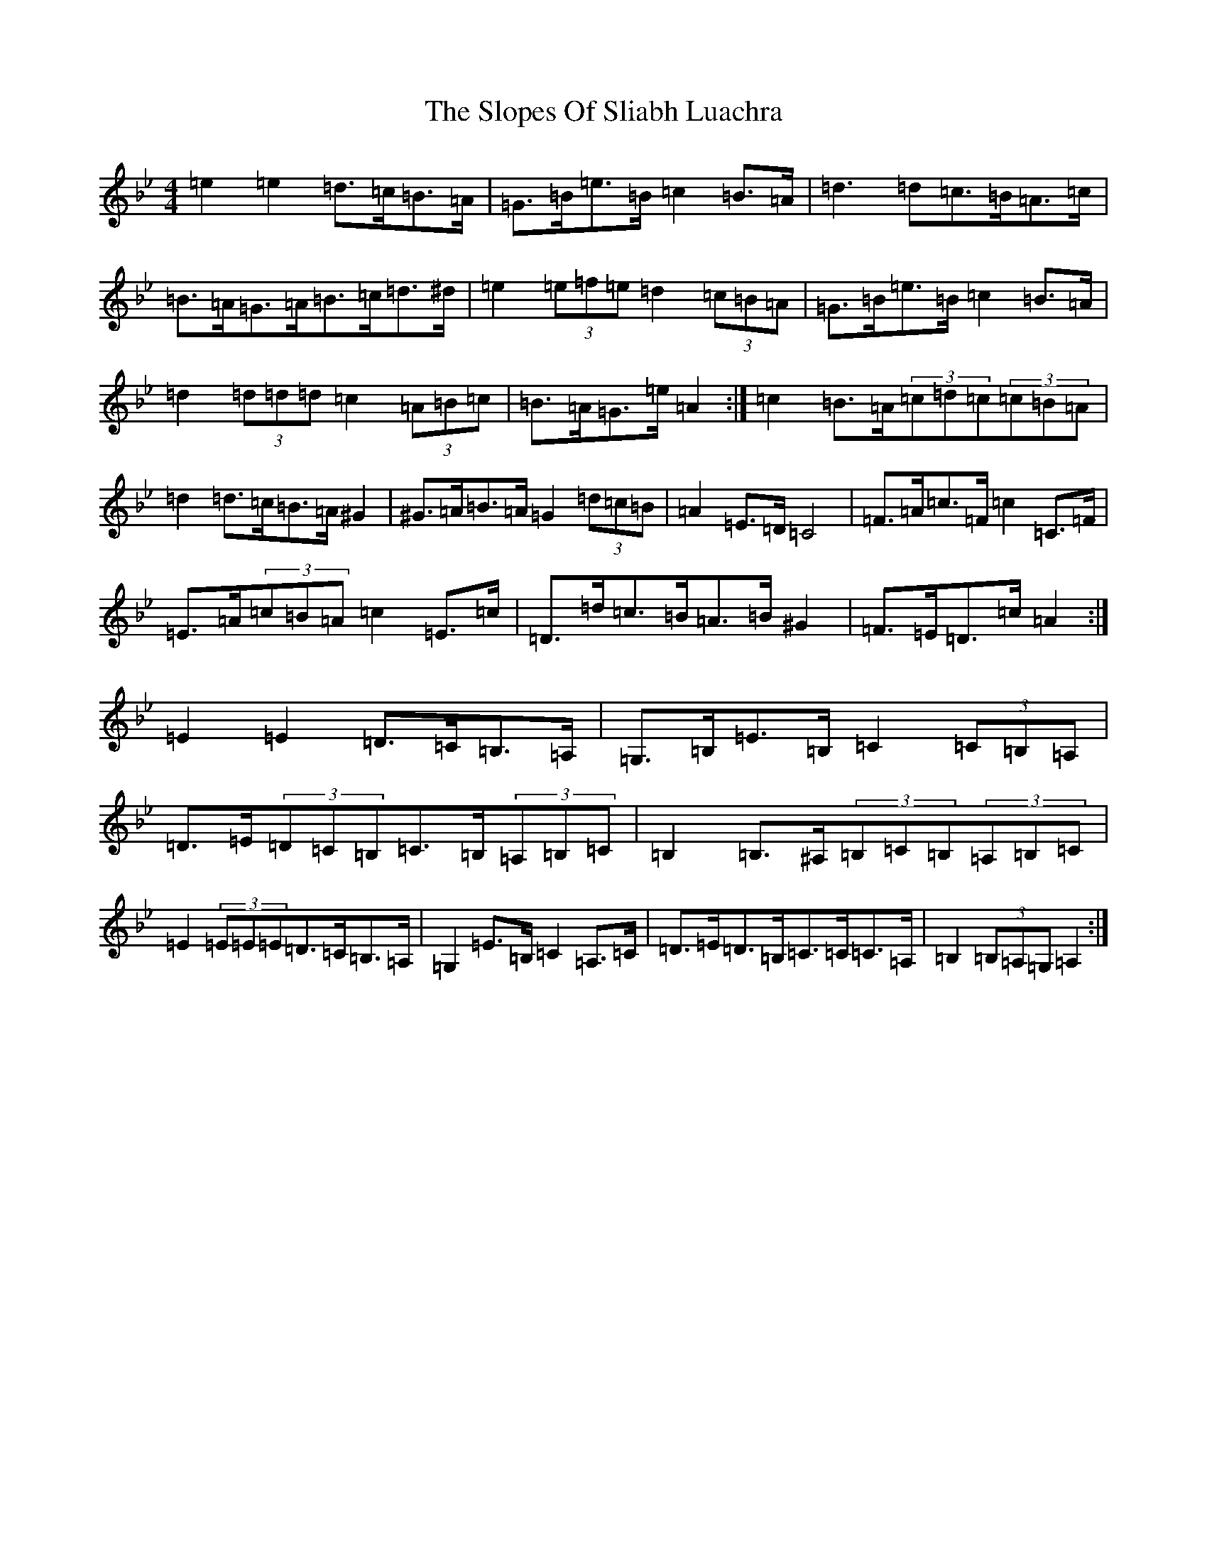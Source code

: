X: 20679
T: Slopes Of Sliabh Luachra, The
S: https://thesession.org/tunes/12634#setting21255
Z: A Dorian
R: jig
M:4/4
L:1/8
K: C Dorian
=e2=e2=d>=c=B>=A|=G>=B=e>=B=c2=B>=A|=d3=d=c>=B=A>=c|=B>=A=G>=A=B>=c=d>^d|=e2(3=e=f=e=d2(3=c=B=A|=G>=B=e>=B=c2=B>=A|=d2(3=d=d=d=c2(3=A=B=c|=B>=A=G>=e=A2:|=c2=B>=A(3=c=d=c(3=c=B=A|=d2=d>=c=B>=A^G2|^G>=A=B>=A=G2(3=d=c=B|=A2=E>=D=C4|=F>=A=c>=F=c2=C>=F|=E>=A(3=c=B=A=c2=E>=c|=D>=d=c>=B=A>=B^G2|=F>=E=D>=c=A2:|=E2=E2=D>=C=B,>=A,|=G,>=B,=E>=B,=C2(3=C=B,=A,|=D>=E(3=D=C=B,=C>=B,(3=A,=B,=C|=B,2=B,>^A,(3=B,=C=B,(3=A,=B,=C|=E2(3=E=E=E=D>=C=B,>=A,|=G,2=E>=B,=C2=A,>=C|=D>=E=D>=B,=C>=C=C>=A,|=B,2(3=B,=A,=G,=A,2:|